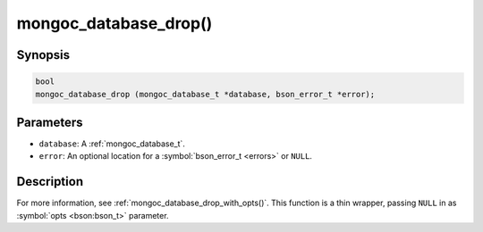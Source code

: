 .. _mongoc_database_drop

mongoc_database_drop()
======================

Synopsis
--------

.. code-block:: c

  bool
  mongoc_database_drop (mongoc_database_t *database, bson_error_t *error);

Parameters
----------

* ``database``: A :ref:`mongoc_database_t`.
* ``error``: An optional location for a :symbol:`bson_error_t <errors>` or ``NULL``.

Description
-----------

For more information, see :ref:`mongoc_database_drop_with_opts()`. This function is a thin wrapper, passing ``NULL`` in as :symbol:`opts <bson:bson_t>` parameter.

